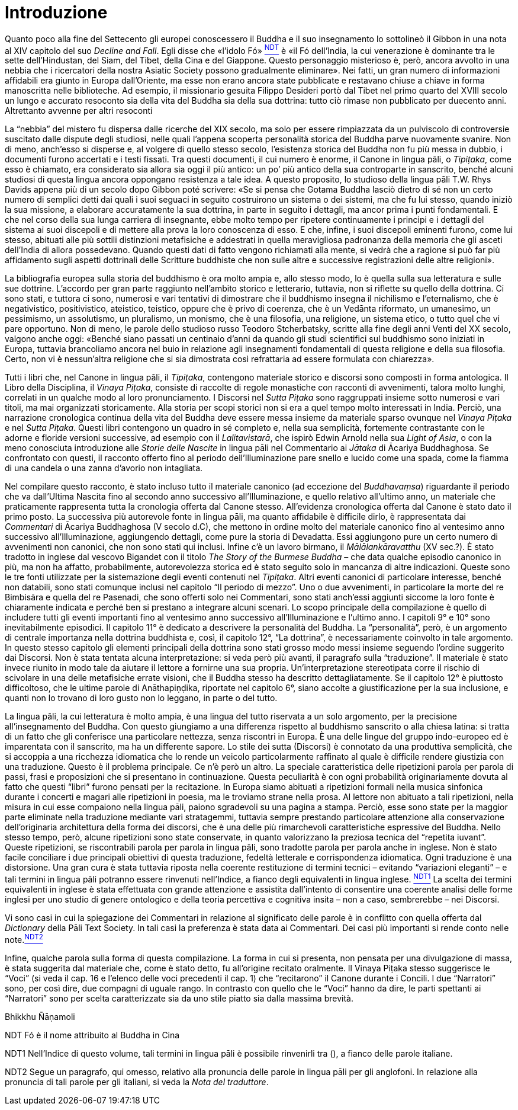 = Introduzione

Quanto poco alla fine del Settecento gli europei conoscessero il Buddha
e il suo insegnamento lo sottolineò il Gibbon in una nota al XIV
capitolo del suo _Decline and Fall_. Egli disse che «l’idolo
Fó» link:#NDT[^NDT^] è «il Fó dell’India, la cui venerazione è dominante
tra le sette dell’Hindustan, del Siam, del Tibet, della Cina e del
Giappone. Questo personaggio misterioso è, però, ancora avvolto in una
nebbia che i ricercatori della nostra Asiatic Society possono
gradualmente eliminare». Nei fatti, un gran numero di informazioni
affidabili era giunto in Europa dall’Oriente, ma esse non erano ancora
state pubblicate e restavano chiuse a chiave in forma manoscritta nelle
biblioteche. Ad esempio, il missionario gesuita Filippo Desideri portò
dal Tibet nel primo quarto del XVIII secolo un lungo e accurato
resoconto sia della vita del Buddha sia della sua dottrina: tutto ciò
rimase non pubblicato per duecento anni. Altrettanto avvenne per altri
resoconti

La “nebbia” del mistero fu dispersa dalle ricerche del XIX secolo, ma
solo per essere rimpiazzata da un pulviscolo di controversie suscitato
dalle dispute degli studiosi, nelle quali l’appena scoperta personalità
storica del Buddha parve nuovamente svanire. Non di meno, anch’esso si
disperse e, al volgere di quello stesso secolo, l’esistenza storica del
Buddha non fu più messa in dubbio, i documenti furono accertati e i
testi fissati. Tra questi documenti, il cui numero è enorme, il Canone
in lingua pāli, o _Tipiṭaka_, come esso è chiamato, era considerato sia
allora sia oggi il più antico: un po’ più antico della sua controparte
in sanscrito, benché alcuni studiosi di questa lingua ancora oppongano
resistenza a tale idea. A questo proposito, lo studioso della lingua
pāli T.W. Rhys Davids appena più di un secolo dopo Gibbon poté scrivere:
«Se si pensa che Gotama Buddha lasciò dietro di sé non un certo numero
di semplici detti dai quali i suoi seguaci in seguito costruirono un
sistema o dei sistemi, ma che fu lui stesso, quando iniziò la sua
missione, a elaborare accuratamente la sua dottrina, in parte in seguito
i dettagli, ma ancor prima i punti fondamentali. E che nel corso della
sua lunga carriera di insegnante, ebbe molto tempo per ripetere
continuamente i principi e i dettagli del sistema ai suoi discepoli e di
mettere alla prova la loro conoscenza di esso. E che, infine, i suoi
discepoli eminenti furono, come lui stesso, abituati alle più sottili
distinzioni metafisiche e addestrati in quella meravigliosa padronanza
della memoria che gli asceti dell’India di allora possedevano. Quando
questi dati di fatto vengono richiamati alla mente, si vedrà che a
ragione si può far più affidamento sugli aspetti dottrinali delle
Scritture buddhiste che non sulle altre e successive registrazioni delle
altre religioni».

La bibliografia europea sulla storia del buddhismo è ora molto ampia e,
allo stesso modo, lo è quella sulla sua letteratura e sulle sue
dottrine. L’accordo per gran parte raggiunto nell’ambito storico e
letterario, tuttavia, non si riflette su quello della dottrina. Ci sono
stati, e tuttora ci sono, numerosi e vari tentativi di dimostrare che il
buddhismo insegna il nichilismo e l’eternalismo, che è negativistico,
positivistico, ateistico, teistico, oppure che è privo di coerenza, che
è un Vedānta riformato, un umanesimo, un pessimismo, un assolutismo, un
pluralismo, un monismo, che è una filosofia, una religione, un sistema
etico, o tutto quel che vi pare opportuno. Non di meno, le parole dello
studioso russo Teodoro Stcherbatsky, scritte alla fine degli anni Venti
del XX secolo, valgono anche oggi: «Benché siano passati un centinaio
d’anni da quando gli studi scientifici sul buddhismo sono iniziati in
Europa, tuttavia brancoliamo ancora nel buio in relazione agli
insegnamenti fondamentali di questa religione e della sua filosofia.
Certo, non vi è nessun'altra religione che si sia dimostrata così
refrattaria ad essere formulata con chiarezza».

Tutti i libri che, nel Canone in lingua pāli, il _Tipiṭaka_, contengono
materiale storico e discorsi sono composti in forma antologica. Il Libro
della Disciplina, il _Vinaya Piṭaka_, consiste di raccolte di regole
monastiche con racconti di avvenimenti, talora molto lunghi, correlati
in un qualche modo al loro pronunciamento. I Discorsi nel _Sutta Piṭaka_
sono raggruppati insieme sotto numerosi e vari titoli, ma mai
organizzati storicamente. Alla storia per scopi storici non si era a
quel tempo molto interessati in India. Perciò, una narrazione
cronologica continua della vita del Buddha deve essere messa insieme da
materiale sparso ovunque nel _Vinaya Piṭaka_ e nel _Sutta Piṭaka_.
Questi libri contengono un quadro in sé completo e, nella sua
semplicità, fortemente contrastante con le adorne e floride versioni
successive, ad esempio con il _Lalitavistarā_, che ispirò Edwin Arnold
nella sua _Light of Asia_, o con la meno conosciuta introduzione alle
_Storie delle Nascite_ in lingua pāli nel Commentario ai _Jātaka_ di
Ācariya Buddhaghosa. Se confrontato con questi, il racconto offerto fino
al periodo dell’Illuminazione pare snello e lucido come una spada, come
la fiamma di una candela o una zanna d’avorio non intagliata.

Nel compilare questo racconto, è stato incluso tutto il materiale
canonico (ad eccezione del _Buddhavaṃsa_) riguardante il periodo che va
dall’Ultima Nascita fino al secondo anno successivo all’Illuminazione, e
quello relativo all’ultimo anno, un materiale che praticamente
rappresenta tutta la cronologia offerta dal Canone stesso. All’evidenza
cronologica offerta dal Canone è stato dato il primo posto. La
successiva più autorevole fonte in lingua pāli, ma quanto affidabile è
difficile dirlo, è rappresentata dai _Commentari_ di Ācariya Buddhaghosa
(V secolo d.C), che mettono in ordine molto del materiale canonico fino
al ventesimo anno successivo all’Illuminazione, aggiungendo dettagli,
come pure la storia di Devadatta. Essi aggiungono pure un certo numero
di avvenimenti non canonici, che non sono stati qui inclusi. Infine c’è
un lavoro birmano, il _Mālālankāravatthu_ (XV sec.?). È stato tradotto
in inglese dal vescovo Bigandet con il titolo _The Story of the Burmese
Buddha_ – che data qualche episodio canonico in più, ma non ha affatto,
probabilmente, autorevolezza storica ed è stato seguito solo in mancanza
di altre indicazioni. Queste sono le tre fonti utilizzate per la
sistemazione degli eventi contenuti nel _Tipiṭaka_. Altri eventi
canonici di particolare interesse, benché non databili, sono stati
comunque inclusi nel capitolo “Il periodo di mezzo”. Uno o due
avvenimenti, in particolare la morte del re Bimbisāra e quella del re
Pasenadi, che sono offerti solo nei Commentari, sono stati anch’essi
aggiunti siccome la loro fonte è chiaramente indicata e perché ben si
prestano a integrare alcuni scenari. Lo scopo principale della
compilazione è quello di includere tutti gli eventi importanti fino al
ventesimo anno successivo all’Illuminazione e l’ultimo anno. I capitoli
9° e 10° sono inevitabilmente episodici. Il capitolo 11° è dedicato a
descrivere la personalità del Buddha. La “personalità”, però, è un
argomento di centrale importanza nella dottrina buddhista e, così, il
capitolo 12°, “La dottrina”, è necessariamente coinvolto in tale
argomento. In questo stesso capitolo gli elementi principali della
dottrina sono stati grosso modo messi insieme seguendo l’ordine
suggerito dai Discorsi. Non è stata tentata alcuna interpretazione: si
veda però più avanti, il paragrafo sulla “traduzione”. Il materiale è
stato invece riunito in modo tale da aiutare il lettore a fornirne una
sua propria. Un’interpretazione stereotipata corre il rischio di
scivolare in una delle metafisiche errate visioni, che il Buddha stesso
ha descritto dettagliatamente. Se il capitolo 12° è piuttosto
difficoltoso, che le ultime parole di Anāthapiṇḍika, riportate nel
capitolo 6°, siano accolte a giustificazione per la sua inclusione, e
quanti non lo trovano di loro gusto non lo leggano, in parte o del
tutto.

La lingua pāli, la cui letteratura è molto ampia, è una lingua del tutto
riservata a un solo argomento, per la precisione all’insegnamento del
Buddha. Con questo giungiamo a una differenza rispetto al buddhismo
sanscrito o alla chiesa latina: si tratta di un fatto che gli conferisce
una particolare nettezza, senza riscontri in Europa. È una delle lingue
del gruppo indo-europeo ed è imparentata con il sanscrito, ma ha un
differente sapore. Lo stile dei sutta (Discorsi) è connotato da una
produttiva semplicità, che si accoppia a una ricchezza idiomatica che lo
rende un veicolo particolarmente raffinato al quale è difficile rendere
giustizia con una traduzione. Questo è il problema principale. Ce n’è
però un altro. La speciale caratteristica delle ripetizioni parola per
parola di passi, frasi e proposizioni che si presentano in
continuazione. Questa peculiarità è con ogni probabilità originariamente
dovuta al fatto che questi “libri” furono pensati per la recitazione. In
Europa siamo abituati a ripetizioni formali nella musica sinfonica
durante i concerti e magari alle ripetizioni in poesia, ma le troviamo
strane nella prosa. Al lettore non abituato a tali ripetizioni, nella
misura in cui esse compaiono nella lingua pāli, paiono sgradevoli su una
pagina a stampa. Perciò, esse sono state per la maggior parte eliminate
nella traduzione mediante vari stratagemmi, tuttavia sempre prestando
particolare attenzione alla conservazione dell’originaria architettura
della forma dei discorsi, che è una delle più rimarchevoli
caratteristiche espressive del Buddha. Nello stesso tempo, però, alcune
ripetizioni sono state conservate, in quanto valorizzano la preziosa
tecnica del “repetita iuvant”. Queste ripetizioni, se riscontrabili
parola per parola in lingua pāli, sono tradotte parola per parola anche
in inglese. Non è stato facile conciliare i due principali obiettivi di
questa traduzione, fedeltà letterale e corrispondenza idiomatica. Ogni
traduzione è una distorsione. Una gran cura è stata tuttavia riposta
nella coerente restituzione di termini tecnici – evitando “variazioni
eleganti” – e tali termini in lingua pāli potranno essere rinvenuti
nell’Indice, a fianco degli equivalenti in lingua
inglese. link:#NDT1[^NDT1^] La scelta dei termini equivalenti in inglese
è stata effettuata con grande attenzione e assistita dall’intento di
consentire una coerente analisi delle forme inglesi per uno studio di
genere ontologico e della teoria percettiva e cognitiva insita – non a
caso, sembrerebbe – nei Discorsi.

Vi sono casi in cui la spiegazione dei Commentari in relazione al
significato delle parole è in conflitto con quella offerta dal
_Dictionary_ della Pāli Text Society. In tali casi la preferenza è stata
data ai Commentari. Dei casi più importanti si rende conto nelle
note.link:#NDT2[^NDT2^]

Infine, qualche parola sulla forma di questa compilazione. La forma in
cui si presenta, non pensata per una divulgazione di massa, è stata
suggerita dal materiale che, come è stato detto, fu all’origine recitato
oralmente. Il Vinaya Piṭaka stesso suggerisce le “Voci” (si veda il cap.
16 e l’elenco delle voci precedenti il cap. 1) che “recitarono” il
Canone durante i Concili. I due “Narratori” sono, per così dire, due
compagni di uguale rango. In contrasto con quello che le “Voci” hanno da
dire, le parti spettanti ai “Narratori” sono per scelta caratterizzate
sia da uno stile piatto sia dalla massima brevità.

Bhikkhu Ñāṇamoli

[[NDT]]NDT Fó è il nome attribuito al Buddha in Cina

//link:#OrigineNDT[image:../Images/BackArrow.jpg[<--]]

[[NDT1]]NDT1 Nell’Indice di questo volume, tali termini in lingua pāli è
possibile rinvenirli tra (), a fianco delle parole italiane.

[[NDT2]]NDT2 Segue un paragrafo, qui omesso, relativo alla pronuncia
delle parole in lingua pāli per gli anglofoni. In relazione alla
pronuncia di tali parole per gli italiani, si veda la _Nota del
traduttore_.
